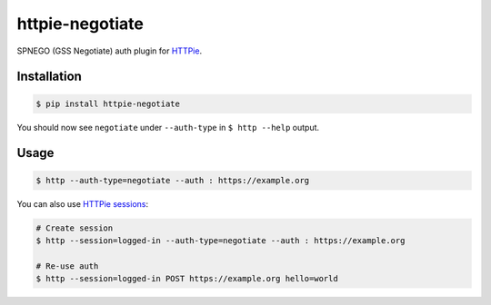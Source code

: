 httpie-negotiate
===========

SPNEGO (GSS Negotiate) auth plugin for `HTTPie <https://github.com/jkbr/httpie>`_.


Installation
------------

.. code-block:: bash

    $ pip install httpie-negotiate


You should now see ``negotiate`` under ``--auth-type`` in ``$ http --help`` output.


Usage
-----

.. code-block:: bash

    $ http --auth-type=negotiate --auth : https://example.org


You can also use `HTTPie sessions <https://github.com/jkbr/httpie#sessions>`_:

.. code-block:: bash

    # Create session
    $ http --session=logged-in --auth-type=negotiate --auth : https://example.org

    # Re-use auth
    $ http --session=logged-in POST https://example.org hello=world

